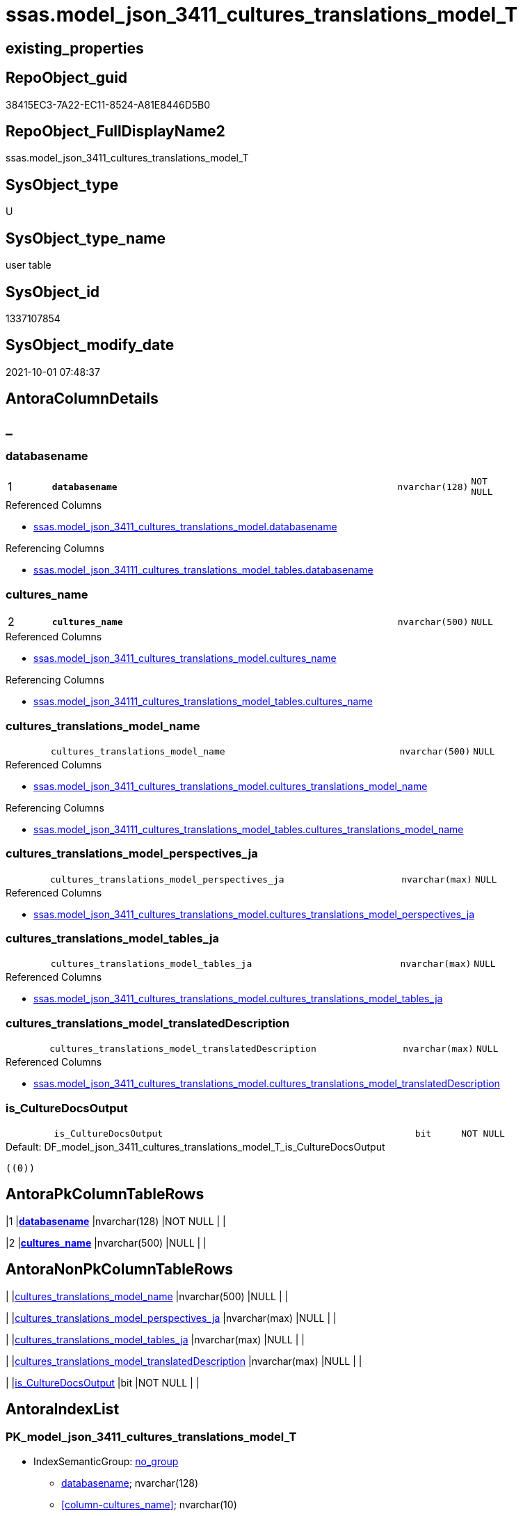 // tag::HeaderFullDisplayName[]
= ssas.model_json_3411_cultures_translations_model_T
// end::HeaderFullDisplayName[]

== existing_properties

// tag::existing_properties[]
:ExistsProperty--antorareferencedlist:
:ExistsProperty--antorareferencinglist:
:ExistsProperty--has_history:
:ExistsProperty--has_history_columns:
:ExistsProperty--inheritancetype:
:ExistsProperty--is_persistence:
:ExistsProperty--is_persistence_check_duplicate_per_pk:
:ExistsProperty--is_persistence_check_for_empty_source:
:ExistsProperty--is_persistence_delete_changed:
:ExistsProperty--is_persistence_delete_missing:
:ExistsProperty--is_persistence_insert:
:ExistsProperty--is_persistence_truncate:
:ExistsProperty--is_persistence_update_changed:
:ExistsProperty--is_repo_managed:
:ExistsProperty--is_ssas:
:ExistsProperty--persistence_source_repoobject_fullname:
:ExistsProperty--persistence_source_repoobject_fullname2:
:ExistsProperty--persistence_source_repoobject_guid:
:ExistsProperty--persistence_source_repoobject_xref:
:ExistsProperty--pk_index_guid:
:ExistsProperty--pk_indexpatterncolumndatatype:
:ExistsProperty--pk_indexpatterncolumnname:
:ExistsProperty--referencedobjectlist:
:ExistsProperty--usp_persistence_repoobject_guid:
:ExistsProperty--FK:
:ExistsProperty--AntoraIndexList:
:ExistsProperty--Columns:
// end::existing_properties[]

== RepoObject_guid

// tag::RepoObject_guid[]
38415EC3-7A22-EC11-8524-A81E8446D5B0
// end::RepoObject_guid[]

== RepoObject_FullDisplayName2

// tag::RepoObject_FullDisplayName2[]
ssas.model_json_3411_cultures_translations_model_T
// end::RepoObject_FullDisplayName2[]

== SysObject_type

// tag::SysObject_type[]
U 
// end::SysObject_type[]

== SysObject_type_name

// tag::SysObject_type_name[]
user table
// end::SysObject_type_name[]

== SysObject_id

// tag::SysObject_id[]
1337107854
// end::SysObject_id[]

== SysObject_modify_date

// tag::SysObject_modify_date[]
2021-10-01 07:48:37
// end::SysObject_modify_date[]

== AntoraColumnDetails

// tag::AntoraColumnDetails[]
[discrete]
== _


[#column-databasename]
=== databasename

[cols="d,8m,m,m,m,d"]
|===
|1
|*databasename*
|nvarchar(128)
|NOT NULL
|
|
|===

.Referenced Columns
--
* xref:ssas.model_json_3411_cultures_translations_model.adoc#column-databasename[+ssas.model_json_3411_cultures_translations_model.databasename+]
--

.Referencing Columns
--
* xref:ssas.model_json_34111_cultures_translations_model_tables.adoc#column-databasename[+ssas.model_json_34111_cultures_translations_model_tables.databasename+]
--


[#column-culturesunderlinename]
=== cultures_name

[cols="d,8m,m,m,m,d"]
|===
|2
|*cultures_name*
|nvarchar(500)
|NULL
|
|
|===

.Referenced Columns
--
* xref:ssas.model_json_3411_cultures_translations_model.adoc#column-culturesunderlinename[+ssas.model_json_3411_cultures_translations_model.cultures_name+]
--

.Referencing Columns
--
* xref:ssas.model_json_34111_cultures_translations_model_tables.adoc#column-culturesunderlinename[+ssas.model_json_34111_cultures_translations_model_tables.cultures_name+]
--


[#column-culturesunderlinetranslationsunderlinemodelunderlinename]
=== cultures_translations_model_name

[cols="d,8m,m,m,m,d"]
|===
|
|cultures_translations_model_name
|nvarchar(500)
|NULL
|
|
|===

.Referenced Columns
--
* xref:ssas.model_json_3411_cultures_translations_model.adoc#column-culturesunderlinetranslationsunderlinemodelunderlinename[+ssas.model_json_3411_cultures_translations_model.cultures_translations_model_name+]
--

.Referencing Columns
--
* xref:ssas.model_json_34111_cultures_translations_model_tables.adoc#column-culturesunderlinetranslationsunderlinemodelunderlinename[+ssas.model_json_34111_cultures_translations_model_tables.cultures_translations_model_name+]
--


[#column-culturesunderlinetranslationsunderlinemodelunderlineperspectivesunderlineja]
=== cultures_translations_model_perspectives_ja

[cols="d,8m,m,m,m,d"]
|===
|
|cultures_translations_model_perspectives_ja
|nvarchar(max)
|NULL
|
|
|===

.Referenced Columns
--
* xref:ssas.model_json_3411_cultures_translations_model.adoc#column-culturesunderlinetranslationsunderlinemodelunderlineperspectivesunderlineja[+ssas.model_json_3411_cultures_translations_model.cultures_translations_model_perspectives_ja+]
--


[#column-culturesunderlinetranslationsunderlinemodelunderlinetablesunderlineja]
=== cultures_translations_model_tables_ja

[cols="d,8m,m,m,m,d"]
|===
|
|cultures_translations_model_tables_ja
|nvarchar(max)
|NULL
|
|
|===

.Referenced Columns
--
* xref:ssas.model_json_3411_cultures_translations_model.adoc#column-culturesunderlinetranslationsunderlinemodelunderlinetablesunderlineja[+ssas.model_json_3411_cultures_translations_model.cultures_translations_model_tables_ja+]
--


[#column-culturesunderlinetranslationsunderlinemodelunderlinetranslateddescription]
=== cultures_translations_model_translatedDescription

[cols="d,8m,m,m,m,d"]
|===
|
|cultures_translations_model_translatedDescription
|nvarchar(max)
|NULL
|
|
|===

.Referenced Columns
--
* xref:ssas.model_json_3411_cultures_translations_model.adoc#column-culturesunderlinetranslationsunderlinemodelunderlinetranslateddescription[+ssas.model_json_3411_cultures_translations_model.cultures_translations_model_translatedDescription+]
--


[#column-isunderlineculturedocsoutput]
=== is_CultureDocsOutput

[cols="d,8m,m,m,m,d"]
|===
|
|is_CultureDocsOutput
|bit
|NOT NULL
|
|
|===

.Default: DF_model_json_3411_cultures_translations_model_T_is_CultureDocsOutput
....
((0))
....


// end::AntoraColumnDetails[]

== AntoraPkColumnTableRows

// tag::AntoraPkColumnTableRows[]
|1
|*<<column-databasename>>*
|nvarchar(128)
|NOT NULL
|
|

|2
|*<<column-culturesunderlinename>>*
|nvarchar(500)
|NULL
|
|






// end::AntoraPkColumnTableRows[]

== AntoraNonPkColumnTableRows

// tag::AntoraNonPkColumnTableRows[]


|
|<<column-culturesunderlinetranslationsunderlinemodelunderlinename>>
|nvarchar(500)
|NULL
|
|

|
|<<column-culturesunderlinetranslationsunderlinemodelunderlineperspectivesunderlineja>>
|nvarchar(max)
|NULL
|
|

|
|<<column-culturesunderlinetranslationsunderlinemodelunderlinetablesunderlineja>>
|nvarchar(max)
|NULL
|
|

|
|<<column-culturesunderlinetranslationsunderlinemodelunderlinetranslateddescription>>
|nvarchar(max)
|NULL
|
|

|
|<<column-isunderlineculturedocsoutput>>
|bit
|NOT NULL
|
|

// end::AntoraNonPkColumnTableRows[]

== AntoraIndexList

// tag::AntoraIndexList[]

[#index-pkunderlinemodelunderlinejsonunderline3411underlineculturesunderlinetranslationsunderlinemodelunderlinet]
=== PK_model_json_3411_cultures_translations_model_T

* IndexSemanticGroup: xref:other/indexsemanticgroup.adoc#startbnoblankgroupendb[no_group]
+
--
* <<column-databasename>>; nvarchar(128)
* <<column-cultures_name>>; nvarchar(10)
--
* PK, Unique, Real: 1, 1, 1


[#index-ukunderlinemodelunderlinejsonunderline3411underlineculturesunderlinetranslationsunderlinemodelunderlinetunderlineunderline1]
=== UK_model_json_3411_cultures_translations_model_T++__++1

* IndexSemanticGroup: xref:other/indexsemanticgroup.adoc#startbnoblankgroupendb[no_group]
+
--
* <<column-databasename>>; nvarchar(128)
* <<column-cultures_name>>; nvarchar(500)
* <<column-cultures_translations_model_name>>; nvarchar(500)
--
* PK, Unique, Real: 0, 1, 0


[#index-idxunderlinemodelunderlinejsonunderline3411underlineculturesunderlinetranslationsunderlinemodelunderlinetunderlineunderline2]
=== idx_model_json_3411_cultures_translations_model_T++__++2

* IndexSemanticGroup: xref:other/indexsemanticgroup.adoc#startbnoblankgroupendb[no_group]
+
--
* <<column-databasename>>; nvarchar(128)
--
* PK, Unique, Real: 0, 0, 0

// end::AntoraIndexList[]

== AntoraMeasureDetails

// tag::AntoraMeasureDetails[]

// end::AntoraMeasureDetails[]

== AntoraParameterList

// tag::AntoraParameterList[]

// end::AntoraParameterList[]

== AntoraXrefCulturesList

// tag::AntoraXrefCulturesList[]
* xref:dhw:sqldb:ssas.model_json_3411_cultures_translations_model_t.adoc[] - 
// end::AntoraXrefCulturesList[]

== cultures_count

// tag::cultures_count[]
1
// end::cultures_count[]

== Other tags

source: property.RepoObjectProperty_cross As rop_cross


=== additional_reference_csv

// tag::additional_reference_csv[]

// end::additional_reference_csv[]


=== AdocUspSteps

// tag::adocuspsteps[]

// end::adocuspsteps[]


=== AntoraReferencedList

// tag::antorareferencedlist[]
* xref:ssas.model_json_3411_cultures_translations_model.adoc[]
// end::antorareferencedlist[]


=== AntoraReferencingList

// tag::antorareferencinglist[]
* xref:docs.culture.adoc[]
* xref:docs.repoobject_outputfilter.adoc[]
* xref:ssas.model_json_34111_cultures_translations_model_tables.adoc[]
* xref:ssas.usp_persist_model_json_3411_cultures_translations_model_t.adoc[]
// end::antorareferencinglist[]


=== Description

// tag::description[]

// end::description[]


=== ExampleUsage

// tag::exampleusage[]

// end::exampleusage[]


=== exampleUsage_2

// tag::exampleusage_2[]

// end::exampleusage_2[]


=== exampleUsage_3

// tag::exampleusage_3[]

// end::exampleusage_3[]


=== exampleUsage_4

// tag::exampleusage_4[]

// end::exampleusage_4[]


=== exampleUsage_5

// tag::exampleusage_5[]

// end::exampleusage_5[]


=== exampleWrong_Usage

// tag::examplewrong_usage[]

// end::examplewrong_usage[]


=== has_execution_plan_issue

// tag::has_execution_plan_issue[]

// end::has_execution_plan_issue[]


=== has_get_referenced_issue

// tag::has_get_referenced_issue[]

// end::has_get_referenced_issue[]


=== has_history

// tag::has_history[]
0
// end::has_history[]


=== has_history_columns

// tag::has_history_columns[]
0
// end::has_history_columns[]


=== InheritanceType

// tag::inheritancetype[]
13
// end::inheritancetype[]


=== is_persistence

// tag::is_persistence[]
1
// end::is_persistence[]


=== is_persistence_check_duplicate_per_pk

// tag::is_persistence_check_duplicate_per_pk[]
0
// end::is_persistence_check_duplicate_per_pk[]


=== is_persistence_check_for_empty_source

// tag::is_persistence_check_for_empty_source[]
0
// end::is_persistence_check_for_empty_source[]


=== is_persistence_delete_changed

// tag::is_persistence_delete_changed[]
0
// end::is_persistence_delete_changed[]


=== is_persistence_delete_missing

// tag::is_persistence_delete_missing[]
1
// end::is_persistence_delete_missing[]


=== is_persistence_insert

// tag::is_persistence_insert[]
1
// end::is_persistence_insert[]


=== is_persistence_truncate

// tag::is_persistence_truncate[]
0
// end::is_persistence_truncate[]


=== is_persistence_update_changed

// tag::is_persistence_update_changed[]
1
// end::is_persistence_update_changed[]


=== is_repo_managed

// tag::is_repo_managed[]
1
// end::is_repo_managed[]


=== is_ssas

// tag::is_ssas[]
0
// end::is_ssas[]


=== microsoft_database_tools_support

// tag::microsoft_database_tools_support[]

// end::microsoft_database_tools_support[]


=== MS_Description

// tag::ms_description[]

// end::ms_description[]


=== persistence_source_RepoObject_fullname

// tag::persistence_source_repoobject_fullname[]
[ssas].[model_json_3411_cultures_translations_model]
// end::persistence_source_repoobject_fullname[]


=== persistence_source_RepoObject_fullname2

// tag::persistence_source_repoobject_fullname2[]
ssas.model_json_3411_cultures_translations_model
// end::persistence_source_repoobject_fullname2[]


=== persistence_source_RepoObject_guid

// tag::persistence_source_repoobject_guid[]
FE5FD8EE-E90A-EC11-8516-A81E8446D5B0
// end::persistence_source_repoobject_guid[]


=== persistence_source_RepoObject_xref

// tag::persistence_source_repoobject_xref[]
xref:ssas.model_json_3411_cultures_translations_model.adoc[]
// end::persistence_source_repoobject_xref[]


=== pk_index_guid

// tag::pk_index_guid[]
D08F586E-7B22-EC11-8524-A81E8446D5B0
// end::pk_index_guid[]


=== pk_IndexPatternColumnDatatype

// tag::pk_indexpatterncolumndatatype[]
nvarchar(128),nvarchar(10)
// end::pk_indexpatterncolumndatatype[]


=== pk_IndexPatternColumnName

// tag::pk_indexpatterncolumnname[]
databasename,cultures_name
// end::pk_indexpatterncolumnname[]


=== pk_IndexSemanticGroup

// tag::pk_indexsemanticgroup[]

// end::pk_indexsemanticgroup[]


=== ReferencedObjectList

// tag::referencedobjectlist[]
* [ssas].[model_json_3411_cultures_translations_model]
// end::referencedobjectlist[]


=== usp_persistence_RepoObject_guid

// tag::usp_persistence_repoobject_guid[]
1209DA81-C322-EC11-8524-A81E8446D5B0
// end::usp_persistence_repoobject_guid[]


=== UspExamples

// tag::uspexamples[]

// end::uspexamples[]


=== uspgenerator_usp_id

// tag::uspgenerator_usp_id[]

// end::uspgenerator_usp_id[]


=== UspParameters

// tag::uspparameters[]

// end::uspparameters[]

== Boolean Attributes

source: property.RepoObjectProperty WHERE property_int = 1

// tag::boolean_attributes[]
:is_persistence:
:is_persistence_delete_missing:
:is_persistence_insert:
:is_persistence_update_changed:
:is_repo_managed:

// end::boolean_attributes[]

== sql_modules_definition

// tag::sql_modules_definition[]
[%collapsible]
=======
[source,sql,numbered]
----

----
=======
// end::sql_modules_definition[]


